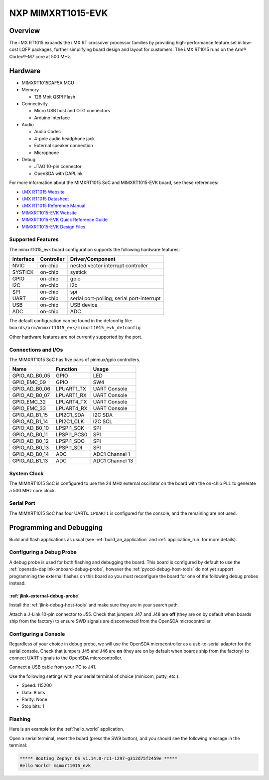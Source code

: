 .. _mimxrt1015_evk:

NXP MIMXRT1015-EVK
##################

Overview
********

The i.MX RT1015 expands the i.MX RT crossover processor families by providing
high-performance feature set in low-cost LQFP packages, further simplifying
board design and layout for customers. The i.MX RT1015 runs on the Arm®
Cortex®-M7 core at 500 MHz.

.. image:: ./mimxrt1015_evk.jpg
   :width: 720px
   :align: center
   :alt: MIMXRT1015-EVK

Hardware
********

- MIMXRT1015DAF5A MCU

- Memory

  - 128 Mbit QSPI Flash

- Connectivity

  - Micro USB host and OTG connectors
  - Arduino interface

- Audio

  - Audio Codec
  - 4-pole audio headphone jack
  - External speaker connection
  - Microphone

- Debug

  - JTAG 10-pin connector
  - OpenSDA with DAPLink

For more information about the MIMXRT1015 SoC and MIMXRT1015-EVK board, see
these references:

- `i.MX RT1015 Website`_
- `i.MX RT1015 Datasheet`_
- `i.MX RT1015 Reference Manual`_
- `MIMXRT1015-EVK Website`_
- `MIMXRT1015-EVK Quick Reference Guide`_
- `MIMXRT1015-EVK Design Files`_

Supported Features
==================

The mimxrt1015_evk board configuration supports the following hardware
features:

+-----------+------------+-------------------------------------+
| Interface | Controller | Driver/Component                    |
+===========+============+=====================================+
| NVIC      | on-chip    | nested vector interrupt controller  |
+-----------+------------+-------------------------------------+
| SYSTICK   | on-chip    | systick                             |
+-----------+------------+-------------------------------------+
| GPIO      | on-chip    | gpio                                |
+-----------+------------+-------------------------------------+
| I2C       | on-chip    | i2c                                 |
+-----------+------------+-------------------------------------+
| SPI       | on-chip    | spi                                 |
+-----------+------------+-------------------------------------+
| UART      | on-chip    | serial port-polling;                |
|           |            | serial port-interrupt               |
+-----------+------------+-------------------------------------+
| USB       | on-chip    | USB device                          |
+-----------+------------+-------------------------------------+
| ADC       | on-chip    | ADC                                 |
+-----------+------------+-------------------------------------+

The default configuration can be found in the defconfig file:
``boards/arm/mimxrt1015_evk/mimxrt1015_evk_defconfig``

Other hardware features are not currently supported by the port.

Connections and I/Os
====================

The MIMXRT1015 SoC has five pairs of pinmux/gpio controllers.

+---------------+-----------------+---------------------------+
| Name          | Function        | Usage                     |
+===============+=================+===========================+
| GPIO_AD_B0_05 | GPIO            | LED                       |
+---------------+-----------------+---------------------------+
| GPIO_EMC_09   | GPIO            | SW4                       |
+---------------+-----------------+---------------------------+
| GPIO_AD_B0_06 | LPUART1_TX      | UART Console              |
+---------------+-----------------+---------------------------+
| GPIO_AD_B0_07 | LPUART1_RX      | UART Console              |
+---------------+-----------------+---------------------------+
| GPIO_EMC_32   | LPUART4_TX      | UART Console              |
+---------------+-----------------+---------------------------+
| GPIO_EMC_33   | LPUART4_RX      | UART Console              |
+---------------+-----------------+---------------------------+
| GPIO_AD_B1_15 | LPI2C1_SDA      | I2C SDA                   |
+---------------+-----------------+---------------------------+
| GPIO_AD_B1_14 | LPI2C1_CLK      | I2C SCL                   |
+---------------+-----------------+---------------------------+
| GPIO_AD_B0_10 | LPSPI1_SCK      | SPI                       |
+---------------+-----------------+---------------------------+
| GPIO_AD_B0_11 | LPSPI1_PCS0     | SPI                       |
+---------------+-----------------+---------------------------+
| GPIO_AD_B0_12 | LPSPI1_SDO      | SPI                       |
+---------------+-----------------+---------------------------+
| GPIO_AD_B0_13 | LPSPI1_SDI      | SPI                       |
+---------------+-----------------+---------------------------+
| GPIO_AD_B0_14 | ADC             | ADC1 Channel 1            |
+---------------+-----------------+---------------------------+
| GPIO_AD_B1_13 | ADC             | ADC1 Channel 13           |
+---------------+-----------------+---------------------------+

System Clock
============

The MIMXRT1015 SoC is configured to use the 24 MHz external oscillator on the
board with the on-chip PLL to generate a 500 MHz core clock.

Serial Port
===========

The MIMXRT1015 SoC has four UARTs. ``LPUART1`` is configured for the console,
and the remaining are not used.

Programming and Debugging
*************************

Build and flash applications as usual (see :ref:`build_an_application` and
:ref:`application_run` for more details).

Configuring a Debug Probe
=========================

A debug probe is used for both flashing and debugging the board. This board is
configured by default to use the :ref:`opensda-daplink-onboard-debug-probe`,
however the :ref:`pyocd-debug-host-tools` do not yet support programming the
external flashes on this board so you must reconfigure the board for one of the
following debug probes instead.

:ref:`jlink-external-debug-probe`
-------------------------------------------

Install the :ref:`jlink-debug-host-tools` and make sure they are in your search
path.

Attach a J-Link 10-pin connector to J55. Check that jumpers J47 and J48 are
**off** (they are on by default when boards ship from the factory) to ensure
SWD signals are disconnected from the OpenSDA microcontroller.

Configuring a Console
=====================

Regardless of your choice in debug probe, we will use the OpenSDA
microcontroller as a usb-to-serial adapter for the serial console. Check that
jumpers J45 and J46 are **on** (they are on by default when boards ship from
the factory) to connect UART signals to the OpenSDA microcontroller.

Connect a USB cable from your PC to J41.

Use the following settings with your serial terminal of choice (minicom, putty,
etc.):

- Speed: 115200
- Data: 8 bits
- Parity: None
- Stop bits: 1

Flashing
========

Here is an example for the :ref:`hello_world` application.

.. zephyr-app-commands::
    :zephyr-app: samples/hello_world
    :board: mimxrt1015_evk
    :goals: flash

Open a serial terminal, reset the board (press the SW9 button), and you should
see the following message in the terminal:

.. code-block:: console

    ***** Booting Zephyr OS v1.14.0-rc1-1297-g312d75f2459e *****
    Hello World! mimxrt1015_evk


.. _MIMXRT1015-EVK Website:
   https://www.nxp.com/support/developer-resources/run-time-software/i.mx-developer-resources/i.mx-rt1015-evaluation-kit:MIMXRT1015-EVK

.. _MIMXRT1015-EVK Quick Reference Guide:
   https://www.nxp.com/webapp/Download?colCode=IMXRT1015QSG

.. _MIMXRT1015-EVK Design Files:
   https://www.nxp.com/webapp/Download?colCode=MIMXRT1015-EVK-REVB-DS

.. _i.MX RT1015 Website:
   https://www.nxp.com/products/processors-and-microcontrollers/arm-based-processors-and-mcus/i.mx-applications-processors/i.mx-rt-series/i.mx-rt1015-crossover-processor-with-arm-cortex-m7-core:i.MX-RT1015

.. _i.MX RT1015 Datasheet:
   https://www.nxp.com/docs/en/data-sheet/IMXRT1015CEC.pdf

.. _i.MX RT1015 Reference Manual:
   https://www.nxp.com/webapp/Download?colCode=IMXRT1015RM
